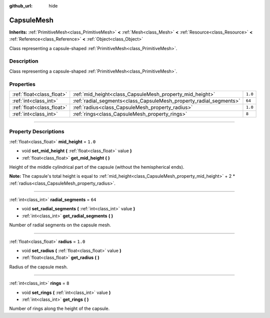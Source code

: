 :github_url: hide

.. DO NOT EDIT THIS FILE!!!
.. Generated automatically from Godot engine sources.
.. Generator: https://github.com/godotengine/godot/tree/3.6/doc/tools/make_rst.py.
.. XML source: https://github.com/godotengine/godot/tree/3.6/doc/classes/CapsuleMesh.xml.

.. _class_CapsuleMesh:

CapsuleMesh
===========

**Inherits:** :ref:`PrimitiveMesh<class_PrimitiveMesh>` **<** :ref:`Mesh<class_Mesh>` **<** :ref:`Resource<class_Resource>` **<** :ref:`Reference<class_Reference>` **<** :ref:`Object<class_Object>`

Class representing a capsule-shaped :ref:`PrimitiveMesh<class_PrimitiveMesh>`.

.. rst-class:: classref-introduction-group

Description
-----------

Class representing a capsule-shaped :ref:`PrimitiveMesh<class_PrimitiveMesh>`.

.. rst-class:: classref-reftable-group

Properties
----------

.. table::
   :widths: auto

   +---------------------------+--------------------------------------------------------------------+---------+
   | :ref:`float<class_float>` | :ref:`mid_height<class_CapsuleMesh_property_mid_height>`           | ``1.0`` |
   +---------------------------+--------------------------------------------------------------------+---------+
   | :ref:`int<class_int>`     | :ref:`radial_segments<class_CapsuleMesh_property_radial_segments>` | ``64``  |
   +---------------------------+--------------------------------------------------------------------+---------+
   | :ref:`float<class_float>` | :ref:`radius<class_CapsuleMesh_property_radius>`                   | ``1.0`` |
   +---------------------------+--------------------------------------------------------------------+---------+
   | :ref:`int<class_int>`     | :ref:`rings<class_CapsuleMesh_property_rings>`                     | ``8``   |
   +---------------------------+--------------------------------------------------------------------+---------+

.. rst-class:: classref-section-separator

----

.. rst-class:: classref-descriptions-group

Property Descriptions
---------------------

.. _class_CapsuleMesh_property_mid_height:

.. rst-class:: classref-property

:ref:`float<class_float>` **mid_height** = ``1.0``

.. rst-class:: classref-property-setget

- void **set_mid_height** **(** :ref:`float<class_float>` value **)**
- :ref:`float<class_float>` **get_mid_height** **(** **)**

Height of the middle cylindrical part of the capsule (without the hemispherical ends).

\ **Note:** The capsule's total height is equal to :ref:`mid_height<class_CapsuleMesh_property_mid_height>` + 2 \* :ref:`radius<class_CapsuleMesh_property_radius>`.

.. rst-class:: classref-item-separator

----

.. _class_CapsuleMesh_property_radial_segments:

.. rst-class:: classref-property

:ref:`int<class_int>` **radial_segments** = ``64``

.. rst-class:: classref-property-setget

- void **set_radial_segments** **(** :ref:`int<class_int>` value **)**
- :ref:`int<class_int>` **get_radial_segments** **(** **)**

Number of radial segments on the capsule mesh.

.. rst-class:: classref-item-separator

----

.. _class_CapsuleMesh_property_radius:

.. rst-class:: classref-property

:ref:`float<class_float>` **radius** = ``1.0``

.. rst-class:: classref-property-setget

- void **set_radius** **(** :ref:`float<class_float>` value **)**
- :ref:`float<class_float>` **get_radius** **(** **)**

Radius of the capsule mesh.

.. rst-class:: classref-item-separator

----

.. _class_CapsuleMesh_property_rings:

.. rst-class:: classref-property

:ref:`int<class_int>` **rings** = ``8``

.. rst-class:: classref-property-setget

- void **set_rings** **(** :ref:`int<class_int>` value **)**
- :ref:`int<class_int>` **get_rings** **(** **)**

Number of rings along the height of the capsule.

.. |virtual| replace:: :abbr:`virtual (This method should typically be overridden by the user to have any effect.)`
.. |const| replace:: :abbr:`const (This method has no side effects. It doesn't modify any of the instance's member variables.)`
.. |vararg| replace:: :abbr:`vararg (This method accepts any number of arguments after the ones described here.)`
.. |static| replace:: :abbr:`static (This method doesn't need an instance to be called, so it can be called directly using the class name.)`
